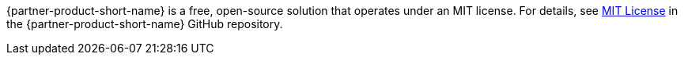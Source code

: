 // Include details about any licenses and how to sign up. Provide links as appropriate. If no licenses are required, clarify that. The following paragraphs provide examples of details you can provide. Remove italics, and rephrase as appropriate.

{partner-product-short-name} is a free, open-source solution that operates under an MIT license. For details, see https://github.com/superwerker/superwerker/blob/main/LICENSE.md[MIT License^] in the {partner-product-short-name} GitHub repository. 
